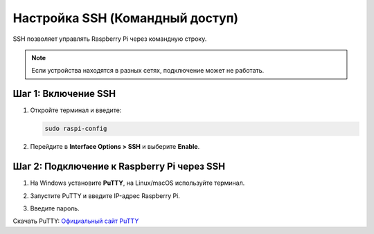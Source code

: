 Настройка SSH (Командный доступ)
================================

SSH позволяет управлять Raspberry Pi через командную строку.

.. note::
   Если устройства находятся в разных сетях, подключение может не работать.

Шаг 1: Включение SSH
---------------------

1. Откройте терминал и введите:

   .. code-block:: bash

      sudo raspi-config

2. Перейдите в **Interface Options > SSH** и выберите **Enable**.

Шаг 2: Подключение к Raspberry Pi через SSH
--------------------------------------------

1. На Windows установите **PuTTY**, на Linux/macOS используйте терминал.

   .. image:: https://raw.githubusercontent.com/diaskabdualiev/RaspberryPi-Kit/main/vnc_ssh_ftp/putty.gif
      :alt: Установка SSH
      :align: center

2. Запустите PuTTY и введите IP-адрес Raspberry Pi.

   .. image:: https://raw.githubusercontent.com/diaskabdualiev/RaspberryPi-Kit/main/vnc_ssh_ftp/puttyssh.gif
      :alt: Соединение по SSH
      :align: center

3. Введите пароль.

Скачать PuTTY:  
`Официальный сайт PuTTY <https://www.chiark.greenend.org.uk/~sgtatham/putty/latest.html>`_
